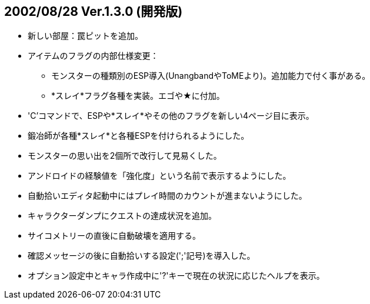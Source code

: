
## 2002/08/28 Ver.1.3.0 (開発版)

* 新しい部屋：罠ピットを追加。
* アイテムのフラグの内部仕様変更：
** モンスターの種類別のESP導入(UnangbandやToMEより)。追加能力で付く事がある。
** *スレイ*フラグ各種を実装。エゴや★に付加。
* 'C'コマンドで、ESPや*スレイ*やその他のフラグを新しい4ページ目に表示。
* 鍛冶師が各種*スレイ*と各種ESPを付けられるようにした。
* モンスターの思い出を2個所で改行して見易くした。
* アンドロイドの経験値を「強化度」という名前で表示するようにした。
* 自動拾いエディタ起動中にはプレイ時間のカウントが進まないようにした。
* キャラクターダンプにクエストの達成状況を追加。
* サイコメトリーの直後に自動破壊を適用する。
* 確認メッセージの後に自動拾いする設定(';'記号)を導入した。
* オプション設定中とキャラ作成中に'?'キーで現在の状況に応じたヘルプを表示。

